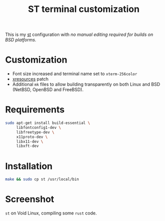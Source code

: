 #+TITLE: ST terminal customization

This is my [[https://st.suckless.org/][st]] configuration with /no manual editing required for builds on BSD platforms/.

* Customization

- Font size increased and terminal name set to =xterm-256color=
- [[https://st.suckless.org/patches/xresources/][xresources]] patch
- Additional =mk= files to allow building transparently on both Linux and BSD (NetBSD, OpenBSD and FreeBSD).

* Requirements

#+begin_src sh
  sudo apt-get install build-essential \
       libfontconfig1-dev \
       libfreetype-dev \
       x11proto-dev \
       libx11-dev \
       libxft-dev
#+end_src

* Installation

#+BEGIN_SRC sh
  make && sudo cp st /usr/local/bin
#+END_SRC

* Screenshot

=st= on Void Linux, compiling some =rust= code.

[[./screenshot.png]]
